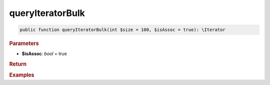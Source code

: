 -----------------
queryIteratorBulk
-----------------

.. code-block:: php

	public function queryIteratorBulk(int $size = 100, $isAssoc = true): \Iterator


.. rubric:: Parameters

* **$isAssoc**: *bool* = true
	

.. rubric:: Return


.. rubric:: Examples

.. code-block:: php
	:linenos:
	
	